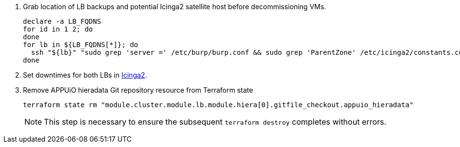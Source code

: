 . Grab location of LB backups and potential Icinga2 satellite host before decommissioning VMs.
+
[source,bash,subs="attributes+"]
----
declare -a LB_FQDNS
for id in 1 2; do
ifeval::["{provider}" == "cloudscale"]
  LB_FQDNS[$id]=$(terraform state show "{lb_tf_resource}[$(expr $id - 1)]" | grep fqdn | awk '{print $2}' | tr -d ' "\r\n')
endif::[]
ifeval::["{provider}" == "exoscale"]
  LB_FQDNS[$id]=$(terraform state show "{lb_tf_resource}[$(expr $id - 1)]" | grep hostname | awk '{print $3}' | tr -d ' "\r\n')
endif::[]
done
for lb in ${LB_FQDNS[*]}; do
  ssh "${lb}" "sudo grep 'server =' /etc/burp/burp.conf && sudo grep 'ParentZone' /etc/icinga2/constants.conf" | tee "../../../$lb.info"
done
----

. Set downtimes for both LBs in https://monitoring.vshn.net[Icinga2].

. Remove APPUiO hieradata Git repository resource from Terraform state
+
[source,bash]
----
terraform state rm "module.cluster.module.lb.module.hiera[0].gitfile_checkout.appuio_hieradata"
----
+
NOTE: This step is necessary to ensure the subsequent `terraform destroy` completes without errors.
